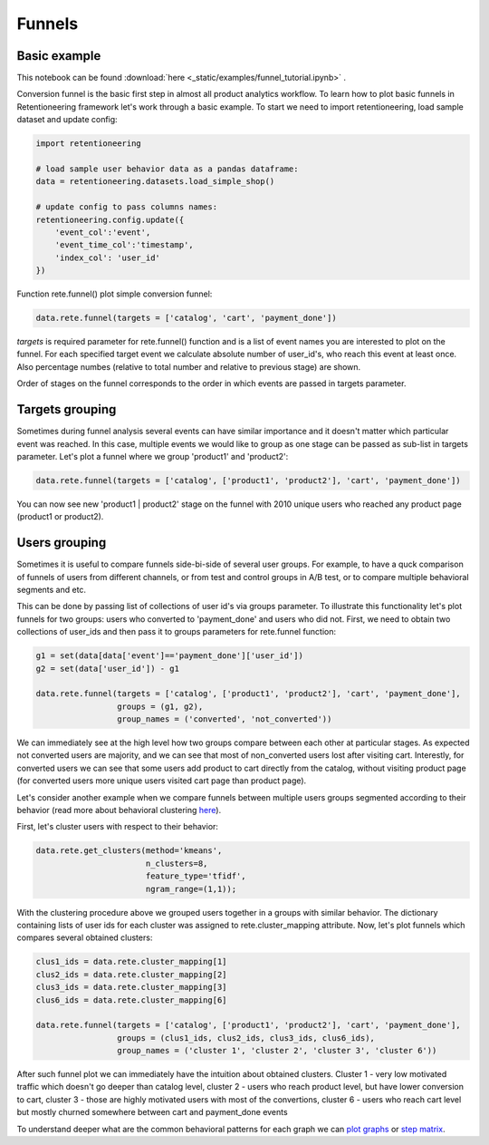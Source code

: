 Funnels
~~~~~~~

Basic example
=============

This notebook can be found :download:`here <_static/examples/funnel_tutorial.ipynb>` .

Conversion funnel is the basic first step in almost all product analytics workflow.
To learn how to plot basic funnels in Retentioneering framework let's work through a
basic example. To start we need to import retentioneering, load sample dataset and
update config:

.. code:: ipython3

    import retentioneering

    # load sample user behavior data as a pandas dataframe:
    data = retentioneering.datasets.load_simple_shop()

    # update config to pass columns names:
    retentioneering.config.update({
        'event_col':'event',
        'event_time_col':'timestamp',
        'index_col': 'user_id'
    })

Function rete.funnel() plot simple conversion funnel:

.. code:: ipython3

    data.rete.funnel(targets = ['catalog', 'cart', 'payment_done'])


.. raw:: html


            <iframe
                width="700"
                height="400"
                src="_static/funnel/funnel_0.html"
                frameborder="0"
                align="left"
                allowfullscreen
            ></iframe>

`targets` is required parameter for rete.funnel() function and is a list of
event names you are interested to plot on the funnel. For each specified target
event we calculate absolute number of user_id's, who reach this event at least
once. Also percentage numbes (relative to total number and relative to previous
stage) are shown.

Order of stages on the funnel corresponds to the order in which events are
passed in targets parameter.



Targets grouping
================

Sometimes during funnel analysis several events can have similar importance
and it doesn't matter which particular event was reached. In this case, multiple
events we would like to group as one stage can be passed as sub-list in targets
parameter. Let's plot a funnel where we group 'product1' and 'product2':

.. code:: ipython3

    data.rete.funnel(targets = ['catalog', ['product1', 'product2'], 'cart', 'payment_done'])

.. raw:: html


            <iframe
                width="700"
                height="400"
                src="_static/funnel/funnel_1.html"
                frameborder="0"
                align="left"
                allowfullscreen
            ></iframe>

You can now see new 'product1 | product2' stage on the funnel with 2010 unique users
who reached any product page (product1 or product2).

Users grouping
==============

Sometimes it is useful to compare funnels side-bi-side of several user groups.
For example, to have a quck comparison of funnels of users from different channels, or
from test and control groups in A/B test, or to compare multiple behavioral segments and etc.

This can be done by passing list of collections of user id's via
groups parameter. To illustrate this functionality let's plot funnels for two groups:
users who converted to 'payment_done' and users who did not. First, we need to obtain
two collections of user_ids and then pass it to groups parameters for rete.funnel function:

.. code:: ipython3

    g1 = set(data[data['event']=='payment_done']['user_id'])
    g2 = set(data['user_id']) - g1

    data.rete.funnel(targets = ['catalog', ['product1', 'product2'], 'cart', 'payment_done'],
                     groups = (g1, g2),
                     group_names = ('converted', 'not_converted'))


.. raw:: html

            <iframe
                width="700"
                height="400"
                src="_static/funnel/funnel_1b.html"
                frameborder="0"
                allowfullscreen
            ></iframe>

We can immediately see at the high level how two groups compare between each
other at particular stages. As expected not converted users are majority, and we
can see that most of non_converted users lost after visiting cart. Interestly,
for converted users we can see that some users add product to cart directly
from the catalog, without visiting product page (for converted users more unique users
visited cart page than product page).

Let's consider another example when we compare funnels between multiple users groups
segmented according to their behavior (read more about behavioral clustering
`here <https://retentioneering.github.io/retentioneering-tools/_build/html/clustering.html>`__).

First, let's cluster users with respect to their behavior:

.. code:: ipython3

    data.rete.get_clusters(method='kmeans',
                           n_clusters=8,
                           feature_type='tfidf',
                           ngram_range=(1,1));

With the clustering procedure above we grouped users together in a groups with
similar behavior. The dictionary containing lists of user ids for each cluster was
assigned to rete.cluster_mapping attribute. Now, let's plot funnels which compares
several obtained clusters:

.. code:: ipython3

    clus1_ids = data.rete.cluster_mapping[1]
    clus2_ids = data.rete.cluster_mapping[2]
    clus3_ids = data.rete.cluster_mapping[3]
    clus6_ids = data.rete.cluster_mapping[6]

    data.rete.funnel(targets = ['catalog', ['product1', 'product2'], 'cart', 'payment_done'],
                     groups = (clus1_ids, clus2_ids, clus3_ids, clus6_ids),
                     group_names = ('cluster 1', 'cluster 2', 'cluster 3', 'cluster 6'))

.. raw:: html

            <iframe
                width="700"
                height="400"
                src="_static/funnel/funnel_2.html"
                frameborder="0"
                allowfullscreen
            ></iframe>

After such funnel plot we can immediately have the intuition about obtained clusters.
Cluster 1 - very low motivated traffic which doesn't go deeper than catalog level,
cluster 2 - users who reach product level, but have lower conversion to cart, cluster 3 -
those are highly motivated users with most of the convertions, cluster 6 - users who reach
cart level but mostly churned somewhere between cart and payment_done events

To understand deeper what are the common behavioral patterns for each graph we can
`plot graphs <https://retentioneering.github.io/retentioneering-tools/_build/html/plot_graph.html>`__ or
`step matrix <https://retentioneering.github.io/retentioneering-tools/_build/html/step_matrix.html>`__.